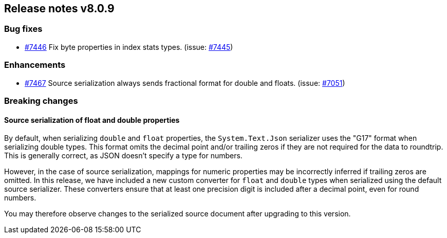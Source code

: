 [[release-notes-8.0.9]]
== Release notes v8.0.9

[discrete]
=== Bug fixes

- https://github.com/elastic/elasticsearch-net/pull/7446[#7446] Fix byte properties 
in index stats types. (issue: https://github.com/elastic/elasticsearch-net/issues/7445[#7445])

[discrete]
=== Enhancements

- https://github.com/elastic/elasticsearch-net/pull/7467[#7467] Source serialization 
always sends fractional format for double and floats. (issue: https://github.com/elastic/elasticsearch-net/issues/7051[#7051])

[discrete]
=== Breaking changes

[discrete]
==== Source serialization of float and double properties

By default, when serializing `double` and `float` properties, the `System.Text.Json` 
serializer uses the "G17" format when serializing double types. This format omits 
the decimal point and/or trailing zeros if they are not required for the data to 
roundtrip. This is generally correct, as JSON doesn't specify a type for numbers.

However, in the case of source serialization, mappings for numeric properties may 
be incorrectly inferred if trailing zeros are omitted. In this release, we have 
included a new custom converter for `float` and `double` types when serialized using
the default source serializer. These converters ensure that at least one precision 
digit is included after a decimal point, even for round numbers.

You may therefore observe changes to the serialized source document after 
upgrading to this version.